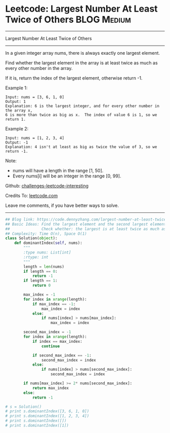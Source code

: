 * Leetcode: Largest Number At Least Twice of Others               :BLOG:Medium:
#+STARTUP: showeverything
#+OPTIONS: toc:nil \n:t ^:nil creator:nil d:nil
:PROPERTIES:
:type:     findnumber
:END:
---------------------------------------------------------------------
Largest Number At Least Twice of Others
---------------------------------------------------------------------
In a given integer array nums, there is always exactly one largest element.

Find whether the largest element in the array is at least twice as much as every other number in the array.

If it is, return the index of the largest element, otherwise return -1.

Example 1:
#+BEGIN_EXAMPLE
Input: nums = [3, 6, 1, 0]
Output: 1
Explanation: 6 is the largest integer, and for every other number in the array x,
6 is more than twice as big as x.  The index of value 6 is 1, so we return 1.
#+END_EXAMPLE

Example 2:
#+BEGIN_EXAMPLE
Input: nums = [1, 2, 3, 4]
Output: -1
Explanation: 4 isn't at least as big as twice the value of 3, so we return -1.
#+END_EXAMPLE

Note:
- nums will have a length in the range [1, 50].
- Every nums[i] will be an integer in the range [0, 99].

Github: [[url-external:https://github.com/DennyZhang/challenges-leetcode-interesting/tree/master/problems/largest-number-at-least-twice-of-others][challenges-leetcode-interesting]]

Credits To: [[url-external:https://leetcode.com/problems/largest-number-at-least-twice-of-others/description/][leetcode.com]]

Leave me comments, if you have better ways to solve.
---------------------------------------------------------------------

#+BEGIN_SRC python
## Blog link: https://code.dennyzhang.com/largest-number-at-least-twice-of-others
## Basic Ideas: Find the largest element and the second largest element
##              Check whether: the largest is at least twice as much as the second largest element
## Complexity: Time O(n), Space O(1)
class Solution(object):
    def dominantIndex(self, nums):
        """
        :type nums: List[int]
        :rtype: int
        """
        length = len(nums)
        if length == 0:
            return -1
        if length == 1:
            return 0

        max_index = -1
        for index in xrange(length):
            if max_index == -1:
                max_index = index
            else:
                if nums[index] > nums[max_index]:
                    max_index = index

        second_max_index = -1
        for index in xrange(length):
            if index == max_index:
                continue

            if second_max_index == -1:
                second_max_index = index
            else:
                if nums[index] > nums[second_max_index]:
                    second_max_index = index

        if nums[max_index] >= 2* nums[second_max_index]:
            return max_index
        else:
            return -1

# s = Solution()
# print s.dominantIndex([3, 6, 1, 0]) 
# print s.dominantIndex([1, 2, 3, 4])
# print s.dominantIndex([])
# print s.dominantIndex([1])
#+END_SRC
